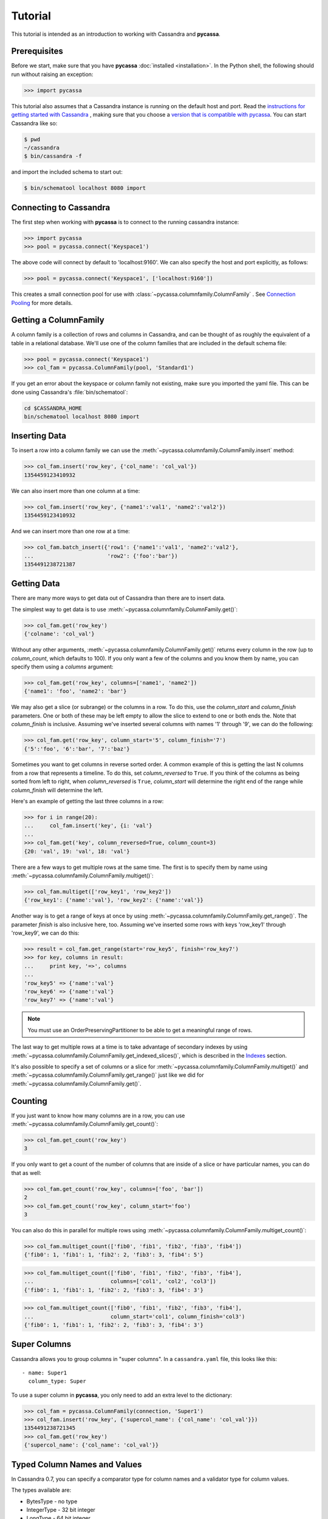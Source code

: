 Tutorial
========

This tutorial is intended as an introduction to working with
Cassandra and **pycassa**.

Prerequisites
-------------
Before we start, make sure that you have **pycassa**
:doc:`installed <installation>`. In the Python shell, the following
should run without raising an exception:

.. code-block:: python

  >>> import pycassa

This tutorial also assumes that a Cassandra instance is running on the
default host and port. Read the `instructions for getting started
with Cassandra <http://wiki.apache.org/cassandra/GettingStarted>`_ , 
making sure that you choose a `version that is compatible with
pycassa <http://wiki.github.com/pycassa/pycassa/pycassa-cassandra-compatibility>`_.
You can start Cassandra like so:

.. code-block:: bash

  $ pwd
  ~/cassandra
  $ bin/cassandra -f

and import the included schema to start out:

.. code-block:: bash

  $ bin/schematool localhost 8080 import

Connecting to Cassandra
-----------------------
The first step when working with **pycassa** is to connect to the
running cassandra instance:

.. code-block:: python

  >>> import pycassa
  >>> pool = pycassa.connect('Keyspace1')

The above code will connect by default to 'localhost:9160'. We can
also specify the host and port explicitly, as follows:

.. code-block:: python

  >>> pool = pycassa.connect('Keyspace1', ['localhost:9160'])

This creates a small connection pool for use with
:class:`~pycassa.columnfamily.ColumnFamily` . See `Connection Pooling`_
for more details.

Getting a ColumnFamily
----------------------
A column family is a collection of rows and columns in Cassandra,
and can be thought of as roughly the equivalent of a table in a
relational database. We'll use one of the column families that
are included in the default schema file:

.. code-block:: python

  >>> pool = pycassa.connect('Keyspace1')
  >>> col_fam = pycassa.ColumnFamily(pool, 'Standard1')

If you get an error about the keyspace or column family not
existing, make sure you imported the yaml file. This can
be done using Cassandra's :file:`bin/schematool`:

.. code-block:: bash

  cd $CASSANDRA_HOME
  bin/schematool localhost 8080 import

Inserting Data
--------------
To insert a row into a column family we can use the
:meth:`~pycassa.columnfamily.ColumnFamily.insert` method:

.. code-block:: python

  >>> col_fam.insert('row_key', {'col_name': 'col_val'})
  1354459123410932

We can also insert more than one column at a time:

.. code-block:: python

  >>> col_fam.insert('row_key', {'name1':'val1', 'name2':'val2'})
  1354459123410932

And we can insert more than one row at a time:

.. code-block:: python

  >>> col_fam.batch_insert({'row1': {'name1':'val1', 'name2':'val2'},
  ...                       'row2': {'foo':'bar'})
  1354491238721387

Getting Data
------------
There are many more ways to get data out of Cassandra than there are
to insert data.

The simplest way to get data is to use
:meth:`~pycassa.columnfamily.ColumnFamily.get()`:

.. code-block:: python

  >>> col_fam.get('row_key')
  {'colname': 'col_val'}

Without any other arguments, :meth:`~pycassa.columnfamily.ColumnFamily.get()`
returns every column in the row (up to `column_count`, which defaults to 100).
If you only want a few of the columns and you know them by name, you can
specify them using a `columns` argument:

.. code-block:: python

  >>> col_fam.get('row_key', columns=['name1', 'name2'])
  {'name1': 'foo', 'name2': 'bar'}

We may also get a slice (or subrange) or the columns in a row. To do this,
use the `column_start` and `column_finish` parameters.  One or both of these may
be left empty to allow the slice to extend to one or both ends the.
Note that `column_finish` is inclusive. Assuming we've inserted several
columns with names '1' through '9', we can do the following:

.. code-block:: python

  >>> col_fam.get('row_key', column_start='5', column_finish='7')
  {'5':'foo', '6':'bar', '7':'baz'}

Sometimes you want to get columns in reverse sorted order.  A common
example of this is getting the last N columns from a row that
represents a timeline.  To do this, set `column_reversed` to ``True``.
If you think of the columns as being sorted from left to right, when
`column_reversed` is ``True``, `column_start` will determine the right
end of the range while `column_finish` will determine the left.

Here's an example of getting the last three columns in a row:

.. code-block:: python

  >>> for i in range(20):
  ...     col_fam.insert('key', {i: 'val'}
  ...
  >>> col_fam.get('key', column_reversed=True, column_count=3)
  {20: 'val', 19: 'val', 18: 'val'}

There are a few ways to get multiple rows at the same time.
The first is to specify them by name using
:meth:`~pycassa.columnfamily.ColumnFamily.multiget()`:

.. code-block:: python

  >>> col_fam.multiget(['row_key1', 'row_key2'])
  {'row_key1': {'name':'val'}, 'row_key2': {'name':'val'}}

Another way is to get a range of keys at once by using
:meth:`~pycassa.columnfamily.ColumnFamily.get_range()`. The parameter
`finish` is also inclusive here, too.  Assuming we've inserted some rows
with keys 'row_key1' through 'row_key9', we can do this:

.. code-block:: python

  >>> result = col_fam.get_range(start='row_key5', finish='row_key7')
  >>> for key, columns in result:
  ...     print key, '=>', columns
  ...
  'row_key5' => {'name':'val'}
  'row_key6' => {'name':'val'}
  'row_key7' => {'name':'val'}

.. note:: You must use an OrderPreservingPartitioner to be able to
          get a meaningful range of rows.

The last way to get multiple rows at a time is to take advantage of
secondary indexes by using :meth:`~pycassa.columnfamily.ColumnFamily.get_indexed_slices()`,
which is described in the `Indexes`_ section.

It's also possible to specify a set of columns or a slice for 
:meth:`~pycassa.columnfamily.ColumnFamily.multiget()` and
:meth:`~pycassa.columnfamily.ColumnFamily.get_range()` just like we did for
:meth:`~pycassa.columnfamily.ColumnFamily.get()`.

Counting
--------
If you just want to know how many columns are in a row, you can use
:meth:`~pycassa.columnfamily.ColumnFamily.get_count()`:

.. code-block:: python

  >>> col_fam.get_count('row_key')
  3

If you only want to get a count of the number of columns that are inside
of a slice or have particular names, you can do that as well:

.. code-block:: python

  >>> col_fam.get_count('row_key', columns=['foo', 'bar'])
  2
  >>> col_fam.get_count('row_key', column_start='foo')
  3

You can also do this in parallel for multiple rows using
:meth:`~pycassa.columnfamily.ColumnFamily.multiget_count()`:

.. code-block:: python

  >>> col_fam.multiget_count(['fib0', 'fib1', 'fib2', 'fib3', 'fib4'])
  {'fib0': 1, 'fib1': 1, 'fib2': 2, 'fib3': 3, 'fib4': 5'}

.. code-block:: python

  >>> col_fam.multiget_count(['fib0', 'fib1', 'fib2', 'fib3', 'fib4'],
  ...                        columns=['col1', 'col2', 'col3'])
  {'fib0': 1, 'fib1': 1, 'fib2': 2, 'fib3': 3, 'fib4': 3'}

.. code-block:: python

  >>> col_fam.multiget_count(['fib0', 'fib1', 'fib2', 'fib3', 'fib4'],
  ...                        column_start='col1', column_finish='col3')
  {'fib0': 1, 'fib1': 1, 'fib2': 2, 'fib3': 3, 'fib4': 3'}

Super Columns
-------------
Cassandra allows you to group columns in "super columns". In a
``cassandra.yaml`` file, this looks like this:

::

  - name: Super1
    column_type: Super 

To use a super column in **pycassa**, you only need to
add an extra level to the dictionary:

.. code-block:: python

  >>> col_fam = pycassa.ColumnFamily(connection, 'Super1')
  >>> col_fam.insert('row_key', {'supercol_name': {'col_name': 'col_val'}})
  1354491238721345
  >>> col_fam.get('row_key')
  {'supercol_name': {'col_name': 'col_val'}}

Typed Column Names and Values
-----------------------------
In Cassandra 0.7, you can specify a comparator type for column names
and a validator type for column values.

The types available are:

* BytesType - no type
* IntegerType - 32 bit integer
* LongType - 64 bit integer
* AsciiType - ASCII string
* UTF8Type - UTF8 encoded string
* TimeUUIDType - version 1 UUID (timestamp based)
* LexicalUUID - non-version 1 UUID

The column name comparator types affect how columns are sorted within
a row. You can use these with standard column families as well as with
super column families; with super column families, the subcolumns may
even have a different comparator type.  Here's an example ``cassandra.yaml``:

::

  - name: StandardInt
    column_type: Standard
    compare_with: IntegerType

  - name: SuperLongSubAscii
    column_type: Super
    compare_with: LongType
    compare_subcolumns_with: AsciiType

Cassandra still requires you to pack these types into a format it can
understand by using something like :meth:`struct.pack()`.  Fortunately,
when **pycassa** sees that a column family uses these types, it knows
to pack and unpack these data types automatically for you. So, if we want to
write to the StandardInt column family, we can do the following:

.. code-block:: python

  >>> col_fam = pycassa.ColumnFamily(connection, 'StandardInt')
  >>> col_fam.insert('row_key', {42: 'some_val'})
  1354491238721387
  >>> col_fam.get('row_key')
  {42: 'some_val'}

Notice that 42 is an integer here, not a string.

As mentioned above, Cassandra also offers validators on column values with
the same set of types.  Validators can be set for an entire column family,
for individual columns, or both.  Here's another example ``cassandra.yaml``:

::

  - name: AllLongs
    column_type: Standard
    default_validation_class: LongType

  - name: OneUUID
    column_type: Standard
    column_metadata:
      - name: uuid
        validator_class: TimeUUIDType

  - name: LongsExceptUUID
    column_type: Standard
    default_validation_class: LongType
    column_metadata:
      - name: uuid
        validator_class: TimeUUIDType

**pycassa** knows to pack these column values automatically too:

.. code-block:: python

  >>> import uuid
  >>> col_fam = pycassa.ColumnFamily(connection, 'LongsExceptUUID')
  >>> col_fam.insert('row_key', {'foo': 123456789, 'uuid': uuid.uuid1()})
  1354491238782746
  >>> col_fam.get('row_key')
  {'foo': 123456789, 'uuid': UUID('5880c4b8-bd1a-11df-bbe1-00234d21610a')}

Of course, if **pycassa**'s automatic behavior isn't working for you, you
can turn it off when you create the
:class:`~pycassa.columnfamily.ColumnFamily`:

.. code-block:: python

  >>> col_fam = pycassa.ColumnFamily(connection, 'Standard1',
  ...                                autopack_names=False,
  ...                                autopack_values=False)

This mainly needs to be done when working with
:class:`~pycassa.columnfamilymap.ColumnFamilyMap`.

Indexes
-------
Cassandra 0.7.0 adds support for secondary indexes, which allow you to
efficiently get only rows which match a certain expression.

To use secondary indexes with Cassandra, you need to specify what columns
will be indexed.  In a ``cassandra.yaml`` file, this might look like:

::

  - name: Indexed1
    column_type: Standard
    column_metadata:
      - name: birthdate
        validator_class: LongType
        index_type: KEYS

In order to use :meth:`~pycassa.columnfamily.ColumnFamily.get_indexed_slices()`
to get data from Indexed1 using the indexed column, we need to create an 
:class:`~pycassa.cassandra.ttypes.IndexClause` which contains a list of
:class:`~pycassa.cassandra.ttypes.IndexExpression` objects.  The module
:mod:`pycassa.index` is designed to make this easier.

Suppose we are only interested in rows where 'birthdate' is 1984. We might do
the following:

.. code-block:: python

  >>> import pycassa
  >>> pool = pycassa.ConnectionPool('Keyspace1')
  >>> col_fam = pycassa.ColumnFamily(pool, 'Indexed1')
  >>> index_exp = pycassa.create_index_expression('birthdate', 1984)
  >>> index_clause = pycassa.create_index_clause([index_exp])
  >>> result = col_fam.get_indexed_slices(index_clause)
  >>> list(result)
  {'winston smith': {'birthdate': 1984}}

Although at least one
:class:`~pycassa.cassandra.ttypes.IndexExpression` in the clause
must be on an indexed column, you may also have other expressions which are
on non-indexed columns.

Connection Pooling
------------------
Pycassa uses connection pools to maintain connections to Cassandra servers.
The :class:`~pycassa.pool.ConnectionPool` class is used to create the connection
pool.  After creating the pool, it may be used to create multiple
:class:`~pycassa.columnfamily.ColumnFamily` objects.

.. code-block:: python

  >>> pool = pycassa.ConnectionPool('Keyspace1', pool_size=20)
  >>> standard_cf = pycassa.ColumnFamily(pool, 'Standard1')
  >>> standard_cf.insert('key', {'col': 'val'})
  1354491238782746
  >>> super_cf = pycassa.ColumnFamily(pool, 'Super1')
  >>> super_cf.insert('key2', {'col': 'val'})
  1354491239779182
  >>> standard_cf.get('key')
  {'col': 'val'}
  >>> pool.dispose()

Automatic retries (or "failover") happen by default with ConectionPools.
This means that if any operation fails, it will be transparently retried
on other servers until it succeeds or a maximum number of failures is reached.

Class Mapping with Column Family Map
------------------------------------
You can map existing classes to column families using
:class:`~pycassa.columnfamilymap.ColumnFamilyMap`.

.. code-block:: python

  >>> class Test(object):
  ...     string_column       = pycassa.String(default='Your Default')
  ...     int_str_column      = pycassa.IntString(default=5)
  ...     float_str_column    = pycassa.FloatString(default=8.0)
  ...     float_column        = pycassa.Float64(default=0.0)
  ...     datetime_str_column = pycassa.DateTimeString() # default=None

The defaults will be filled in whenever you retrieve instances from the
Cassandra server and the column doesn't exist. If you want to add a
column in the future, you can simply add the relevant attribute to the class
and the default value will be used when you get old instances.

:class:`~pycassa.types.IntString`, :class:`~pycassa.types.FloatString`, and
:class:`~pycassa.types.DateTimeString` all use string representations for
storage. :class:`~pycassa.types.Float64` is stored as a double and is
native-endian. Be aware of any endian issues if you use it on different
architectures, or perhaps make your own column type.

.. code-block:: python

  >>> pool = pycassa.ConnectionPool('Keyspace1')
  >>> cf = pycassa.ColumnFamily(pool, 'Standard1', autopack_names=False, autopack_values=False)
  >>> Test.objects = pycassa.ColumnFamilyMap(Test, cf)

.. note:: As shown in the example, `autopack_names` and `autopack_values` should
          be set to ``False`` when a ColumnFamily is used with a ColumnFamilyMap.

All the functions are exactly the same, except that they return
instances of the supplied class when possible.

.. code-block:: python

  >>> t = Test()
  >>> t.key = 'maptest'
  >>> t.string_column = 'string test'
  >>> t.int_str_column = 18
  >>> t.float_column = t.float_str_column = 35.8
  >>> from datetime import datetime
  >>> t.datetime_str_column = datetime.now()
  >>> Test.objects.insert(t)
  1261395560186855

.. code-block:: python

  >>> Test.objects.get(t.key).string_column
  'string test'
  >>> Test.objects.get(t.key).int_str_column
  18
  >>> Test.objects.get(t.key).float_column
  35.799999999999997
  >>> Test.objects.get(t.key).datetime_str_column
  datetime.datetime(2009, 12, 23, 17, 6, 3)

.. code-block:: python

  >>> Test.objects.multiget([t.key])
  {'maptest': <__main__.Test object at 0x7f8ddde0b9d0>}
  >>> list(Test.objects.get_range())
  [<__main__.Test object at 0x7f8ddde0b710>]
  >>> Test.objects.get_count(t.key)
  7

.. code-block:: python

  >>> Test.objects.remove(t)
  1261395603906864
  >>> Test.objects.get(t.key)
  Traceback (most recent call last):
  ...
  cassandra.ttypes.NotFoundException: NotFoundException()
